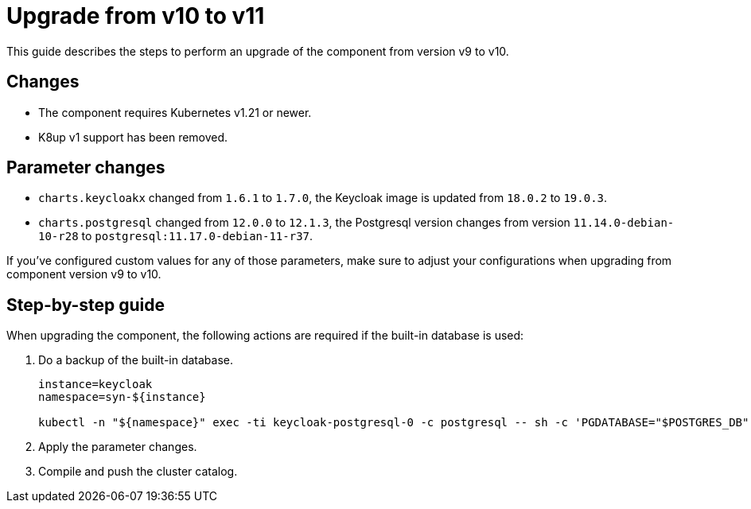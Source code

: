 = Upgrade from v10 to v11

This guide describes the steps to perform an upgrade of the component from version v9 to v10.

== Changes

* The component requires Kubernetes v1.21 or newer.
* K8up v1 support has been removed.

== Parameter changes

* `charts.keycloakx` changed from `1.6.1` to `1.7.0`, the Keycloak image is updated from `18.0.2` to `19.0.3`.
* `charts.postgresql` changed from `12.0.0` to `12.1.3`, the Postgresql version changes from version `11.14.0-debian-10-r28` to `postgresql:11.17.0-debian-11-r37`.

If you've configured custom values for any of those parameters, make sure to adjust your configurations when upgrading from component version v9 to v10.

== Step-by-step guide

When upgrading the component, the following actions are required if the built-in database is used:

. Do a backup of the built-in database.
+
[source,bash]
----
instance=keycloak
namespace=syn-${instance}

kubectl -n "${namespace}" exec -ti keycloak-postgresql-0 -c postgresql -- sh -c 'PGDATABASE="$POSTGRES_DB" PGUSER="$POSTGRES_USER" PGPASSWORD="$POSTGRES_PASSWORD" pg_dump --clean' > keycloak-postgresql-$(date +%F-%H-%M-%S).sql
----

. Apply the parameter changes.

. Compile and push the cluster catalog.

